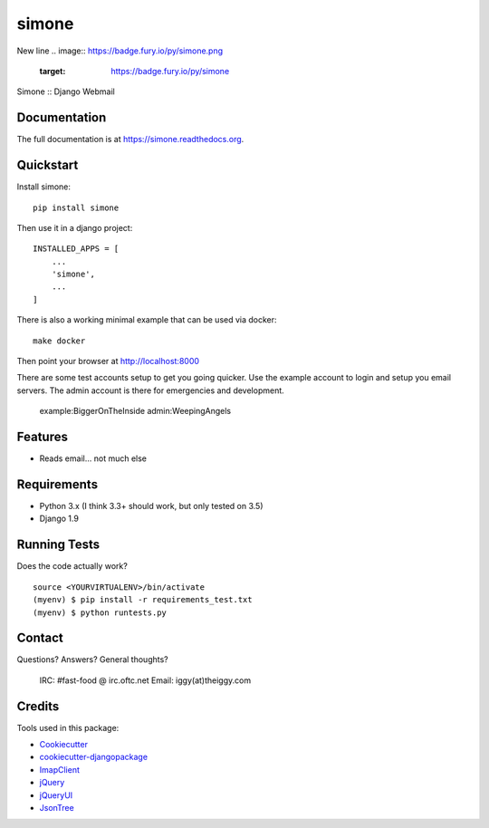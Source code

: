 =============================
simone
=============================
New line
.. image:: https://badge.fury.io/py/simone.png
    :target: https://badge.fury.io/py/simone

.. image:: https://travis-ci.org/iggy/simone.png?branch=master
    :target: https://travis-ci.org/iggy/simone

Simone :: Django Webmail

Documentation
-------------

The full documentation is at https://simone.readthedocs.org.

Quickstart
----------

Install simone::

    pip install simone

Then use it in a django project::

    INSTALLED_APPS = [
        ...
        'simone',
        ...
    ]

There is also a working minimal example that can be used via docker::

    make docker

Then point your browser at http://localhost:8000

There are some test accounts setup to get you going quicker. Use the example account to login and
setup you email servers. The admin account is there for emergencies and development.

    example:BiggerOnTheInside
    admin:WeepingAngels

Features
--------

* Reads email... not much else

Requirements
-------------

* Python 3.x (I think 3.3+ should work, but only tested on 3.5)
* Django 1.9

Running Tests
--------------

Does the code actually work?

::

    source <YOURVIRTUALENV>/bin/activate
    (myenv) $ pip install -r requirements_test.txt
    (myenv) $ python runtests.py

Contact
-------

Questions? Answers? General thoughts?

  IRC: #fast-food @ irc.oftc.net
  Email: iggy(at)theiggy.com

Credits
---------

Tools used in this package:

*  Cookiecutter_
*  `cookiecutter-djangopackage`_
*  ImapClient_
*  jQuery_
*  jQueryUI_
*  JsonTree_

.. _Cookiecutter: https://github.com/audreyr/cookiecutter
.. _`cookiecutter-djangopackage`: https://github.com/pydanny/cookiecutter-djangopackage
.. _ImapClient: https://imapclient.readthedocs.io
.. _jQuery: https://jquery.com
.. _jQueryUI: https://jqueryui.com
.. _JsonTree: https://github.com/Erffun/JsonTree
